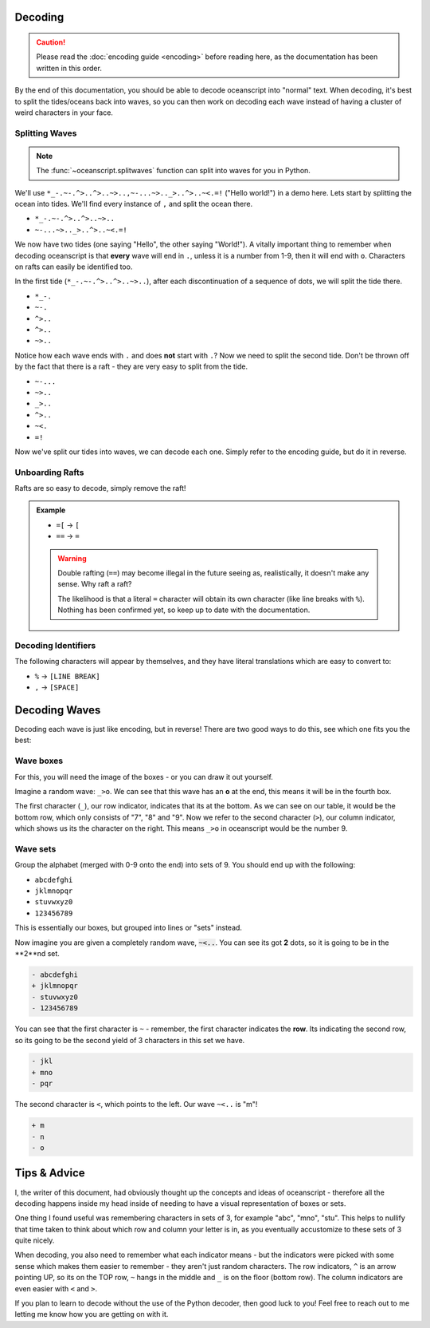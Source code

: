 .. _decoding:

Decoding
========

.. caution::

    Please read the :doc:`encoding guide <encoding>` before
    reading here, as the documentation has been written in this
    order.

By the end of this documentation, you should be able to decode
oceanscript into "normal" text. When decoding, it's best to split
the tides/oceans back into waves, so you can then work on decoding
each wave instead of having a cluster of weird characters in your face.

^^^^^^^^^^^^^^^
Splitting Waves
^^^^^^^^^^^^^^^

.. note::

    The :func:`~oceanscript.splitwaves` function can split into waves
    for you in Python.

We'll use ``*_-.~-.^>..^>..~>..,~-...~>.._>..^>..~<.=!`` ("Hello world!")
in a demo here. Lets start by splitting the ocean into tides. We'll find
every instance of ``,`` and split the ocean there.

- ``*_-.~-.^>..^>..~>..``
- ``~-...~>.._>..^>..~<.=!``

We now have two tides (one saying "Hello", the other saying "World!"). A
vitally important thing to remember when decoding oceanscript is that **every**
wave will end in ``.``, unless it is a number from 1-9, then it will end with ``o``.
Characters on rafts can easily be identified too.

In the first tide (``*_-.~-.^>..^>..~>..``), after each discontinuation of a sequence
of dots, we will split the tide there.

- ``*_-.``
- ``~-.``
- ``^>..``
- ``^>..``
- ``~>..``

Notice how each wave ends with ``.`` and does **not** start with ``.``? Now we need to split
the second tide. Don't be thrown off by the fact that there is a raft - they are very easy to
split from the tide.

- ``~-...``
- ``~>..``
- ``_>..``
- ``^>..``
- ``~<.``
- ``=!``

Now we've split our tides into waves, we can decode each one. Simply refer to the encoding guide,
but do it in reverse.

^^^^^^^^^^^^^^^^
Unboarding Rafts
^^^^^^^^^^^^^^^^

Rafts are so easy to decode, simply remove the raft!

.. admonition:: Example

    - ``=[`` -> ``[``
    - ``==`` -> ``=``

    .. warning::

        Double rafting (``==``) may become illegal in the future seeing
        as, realistically, it doesn't make any sense. Why raft a raft?

        The likelihood is that a literal ``=`` character will obtain its
        own character (like line breaks with ``%``). Nothing has been
        confirmed yet, so keep up to date with the documentation.

^^^^^^^^^^^^^^^^^^^^
Decoding Identifiers
^^^^^^^^^^^^^^^^^^^^

The following characters will appear by themselves, and they have literal
translations which are easy to convert to:

- ``%`` -> ``[LINE BREAK]``
- ``,`` -> ``[SPACE]``

Decoding Waves
==============

Decoding each wave is just like encoding, but in reverse! There are two good
ways to do this, see which one fits you the best:

^^^^^^^^^^
Wave boxes
^^^^^^^^^^

For this, you will need the image of the boxes - or you can draw it out yourself.

.. csv-table::
   :file: /tables/all.csv
   :widths: 2 2 2 2 2 2 2 2 2 2 2 2 2 2 2 2 2 2 2 2
   :align: center

Imagine a random wave: ``_>o``. We can see that this wave has an **o** at the end,
this means it will be in the fourth box.

.. csv-table::
   :file: /tables/t4.csv
   :widths: 2 2 2 2 2
   :align: left

The first character (``_``), our row indicator, indicates that its at the bottom.
As we can see on our table, it would be the bottom row, which only consists of "7",
"8" and "9". Now we refer to the second character (``>``), our column indicator,
which shows us its the character on the right. This means ``_>o`` in oceanscript
would be the number 9.

^^^^^^^^^
Wave sets
^^^^^^^^^

Group the alphabet (merged with 0-9 onto the end) into sets of 9.
You should end up with the following:

- ``abcdefghi``
- ``jklmnopqr``
- ``stuvwxyz0``
- ``123456789``

This is essentially our boxes, but grouped into lines or "sets" instead.

Now imagine you are given a completely random wave, :code:`~<..`. You can see its got
**2** dots, so it is going to be in the **2**nd set.

.. code-block:: diff

    - abcdefghi
    + jklmnopqr
    - stuvwxyz0
    - 123456789

You can see that the first character is ``~`` - remember, the first character indicates
the **row**. Its indicating the second row, so its going to be the second yield of 3
characters in this set we have.

.. code-block:: diff

    - jkl
    + mno
    - pqr

The second character is ``<``, which points to the left. Our wave ``~<..`` is "m"!

.. code-block:: diff

    + m
    - n
    - o

Tips & Advice
=============

I, the writer of this document, had obviously thought up the concepts and ideas of
oceanscript - therefore all the decoding happens inside my head inside of needing to
have a visual representation of boxes or sets.

One thing I found useful was remembering characters in sets of 3, for example "abc",
"mno", "stu". This helps to nullify that time taken to think about which row and column
your letter is in, as you eventually accustomize to these sets of 3 quite nicely.

When decoding, you also need to remember what each indicator means - but the indicators
were picked with some sense which makes them easier to remember - they aren't just random
characters. The row indicators, ``^`` is an arrow pointing UP, so its on the TOP row, ``~``
hangs in the middle and ``_`` is on the floor (bottom row). The column indicators are even
easier with ``<`` and ``>``.

If you plan to learn to decode without the use of the Python decoder, then good luck to you!
Feel free to reach out to me letting me know how you are getting on with it.
